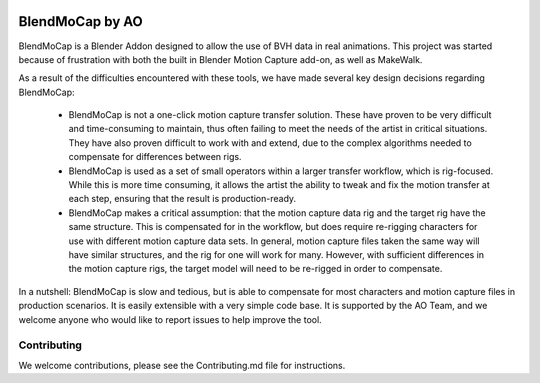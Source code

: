 .. figure:: https://travis-ci.org/AO-StreetArt/BlendMoCap.svg?branch=master
   :alt:

BlendMoCap by AO
================

BlendMoCap is a Blender Addon designed to allow the use of BVH data in real animations.  This project was started because of frustration with both the built in Blender Motion Capture add-on, as well as MakeWalk.

As a result of the difficulties encountered with these tools, we have made several key design decisions regarding BlendMoCap:

  - BlendMoCap is not a one-click motion capture transfer solution.  These have proven to be very difficult and time-consuming to maintain, thus often failing to meet the needs of the artist in critical situations.  They have also proven difficult to work with and extend, due to the complex algorithms needed to compensate for differences between rigs.
  - BlendMoCap is used as a set of small operators within a larger transfer workflow, which is rig-focused.  While this is more time consuming, it allows the artist the ability to tweak and fix the motion transfer at each step, ensuring that the result is production-ready.
  - BlendMoCap makes a critical assumption: that the motion capture data rig and the target rig have the same structure.  This is compensated for in the workflow, but does require re-rigging characters for use with different motion capture data sets.  In general, motion capture files taken the same way will have similar structures, and the rig for one will work for many.  However, with sufficient differences in the motion capture rigs, the target model will need to be re-rigged in order to compensate.

In a nutshell: BlendMoCap is slow and tedious, but is able to compensate for most characters and motion capture files in production scenarios.  It is easily extensible with a very simple code base.  It is supported by the AO Team, and we welcome anyone who would like to report issues to help improve the tool.

Contributing
------------

We welcome contributions, please see the Contributing.md file for instructions.
